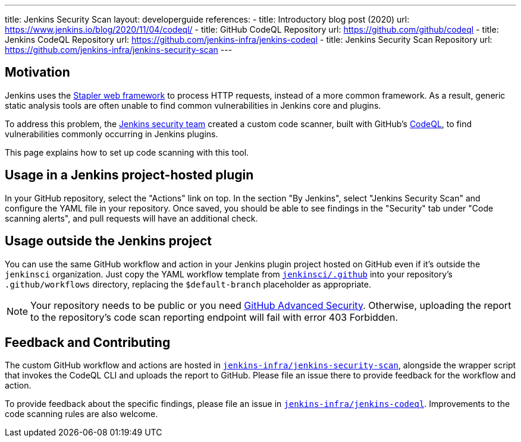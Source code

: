 ---
title: Jenkins Security Scan
layout: developerguide
references:
- title: Introductory blog post (2020)
  url: https://www.jenkins.io/blog/2020/11/04/codeql/
- title: GitHub CodeQL Repository
  url: https://github.com/github/codeql
- title: Jenkins CodeQL Repository
  url: https://github.com/jenkins-infra/jenkins-codeql
- title: Jenkins Security Scan Repository
  url: https://github.com/jenkins-infra/jenkins-security-scan
---

== Motivation

Jenkins uses the https://github.com/jenkinsci/stapler[Stapler web framework] to process HTTP requests, instead of a more common framework.
As a result, generic static analysis tools are often unable to find common vulnerabilities in Jenkins core and plugins.

To address this problem, the link:/security/team/[Jenkins security team] created a custom code scanner, built with GitHub's https://github.com/github/codeql[CodeQL], to find vulnerabilities commonly occurring in Jenkins plugins.

This page explains how to set up code scanning with this tool.

== Usage in a Jenkins project-hosted plugin

In your GitHub repository, select the "Actions" link on top.
In the section "By Jenkins", select "Jenkins Security Scan" and configure the YAML file in your repository.
Once saved, you should be able to see findings in the "Security" tab under "Code scanning alerts", and pull requests will have an additional check.

////
TODO Decide whether we want to continue to support this.
== Usage in a Jenkins project-hosted plugin (GitHub topic)

Add the topic `jenkins-security-scan-enabled` to your repository.
Within 24 hours, the first code scanning results should appear.
Unlike the GitHub Action, feedback is not immediate, as scans are only running periodically.
////

== Usage outside the Jenkins project

You can use the same GitHub workflow and action in your Jenkins plugin project hosted on GitHub even if it's outside the `jenkinsci` organization.
Just copy the YAML workflow template from https://github.com/jenkinsci/.github/tree/master/workflow-templates[`jenkinsci/.github`] into your repository's `.github/workflows` directory, replacing the `$default-branch` placeholder as appropriate.

NOTE: Your repository needs to be public or you need https://docs.github.com/en/get-started/learning-about-github/about-github-advanced-security[GitHub Advanced Security].
Otherwise, uploading the report to the repository's code scan reporting endpoint will fail with error 403 Forbidden.

== Feedback and Contributing

The custom GitHub workflow and actions are hosted in https://github.com/jenkins-infra/jenkins-security-scan[`jenkins-infra/jenkins-security-scan`], alongside the wrapper script that invokes the CodeQL CLI and uploads the report to GitHub.
Please file an issue there to provide feedback for the workflow and action.

To provide feedback about the specific findings, please file an issue in https://github.com/jenkins-infra/jenkins-codeql[`jenkins-infra/jenkins-codeql`].
Improvements to the code scanning rules are also welcome.
